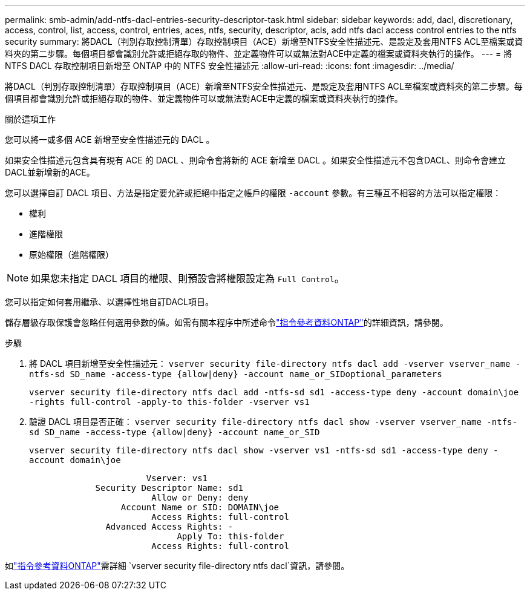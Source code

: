 ---
permalink: smb-admin/add-ntfs-dacl-entries-security-descriptor-task.html 
sidebar: sidebar 
keywords: add, dacl, discretionary, access, control, list, access, control, entries, aces, ntfs, security, descriptor, acls, add ntfs dacl access control entries to the ntfs security 
summary: 將DACL（判別存取控制清單）存取控制項目（ACE）新增至NTFS安全性描述元、是設定及套用NTFS ACL至檔案或資料夾的第二步驟。每個項目都會識別允許或拒絕存取的物件、並定義物件可以或無法對ACE中定義的檔案或資料夾執行的操作。 
---
= 將 NTFS DACL 存取控制項目新增至 ONTAP 中的 NTFS 安全性描述元
:allow-uri-read: 
:icons: font
:imagesdir: ../media/


[role="lead"]
將DACL（判別存取控制清單）存取控制項目（ACE）新增至NTFS安全性描述元、是設定及套用NTFS ACL至檔案或資料夾的第二步驟。每個項目都會識別允許或拒絕存取的物件、並定義物件可以或無法對ACE中定義的檔案或資料夾執行的操作。

.關於這項工作
您可以將一或多個 ACE 新增至安全性描述元的 DACL 。

如果安全性描述元包含具有現有 ACE 的 DACL 、則命令會將新的 ACE 新增至 DACL 。如果安全性描述元不包含DACL、則命令會建立DACL並新增新的ACE。

您可以選擇自訂 DACL 項目、方法是指定要允許或拒絕中指定之帳戶的權限 `-account` 參數。有三種互不相容的方法可以指定權限：

* 權利
* 進階權限
* 原始權限（進階權限）


[NOTE]
====
如果您未指定 DACL 項目的權限、則預設會將權限設定為 `Full Control`。

====
您可以指定如何套用繼承、以選擇性地自訂DACL項目。

儲存層級存取保護會忽略任何選用參數的值。如需有關本程序中所述命令link:https://docs.netapp.com/us-en/ontap-cli/["指令參考資料ONTAP"^]的詳細資訊，請參閱。

.步驟
. 將 DACL 項目新增至安全性描述元： `vserver security file-directory ntfs dacl add -vserver vserver_name -ntfs-sd SD_name -access-type {allow|deny} -account name_or_SIDoptional_parameters`
+
`vserver security file-directory ntfs dacl add -ntfs-sd sd1 -access-type deny -account domain\joe -rights full-control -apply-to this-folder -vserver vs1`

. 驗證 DACL 項目是否正確： `vserver security file-directory ntfs dacl show -vserver vserver_name -ntfs-sd SD_name -access-type {allow|deny} -account name_or_SID`
+
`vserver security file-directory ntfs dacl show -vserver vs1 -ntfs-sd sd1 -access-type deny -account domain\joe`

+
[listing]
----
                       Vserver: vs1
             Security Descriptor Name: sd1
                        Allow or Deny: deny
                  Account Name or SID: DOMAIN\joe
                        Access Rights: full-control
               Advanced Access Rights: -
                             Apply To: this-folder
                        Access Rights: full-control
----


如link:https://docs.netapp.com/us-en/ontap-cli/search.html?q=vserver+security+file-directory+ntfs+dacl["指令參考資料ONTAP"^]需詳細 `vserver security file-directory ntfs dacl`資訊，請參閱。
